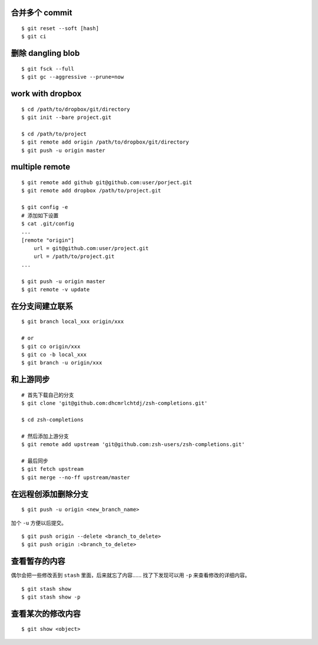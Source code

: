 合并多个 commit
================

::

    $ git reset --soft [hash]
    $ git ci




删除 dangling blob
===================

::

    $ git fsck --full
    $ git gc --aggressive --prune=now




work with dropbox
==================

::

    $ cd /path/to/dropbox/git/directory
    $ git init --bare project.git

    $ cd /path/to/project
    $ git remote add origin /path/to/dropbox/git/directory
    $ git push -u origin master




multiple remote
================

::

    $ git remote add github git@github.com:user/porject.git
    $ git remote add dropbox /path/to/project.git

    $ git config -e
    # 添加如下设置
    $ cat .git/config
    ...
    [remote "origin"]
        url = git@github.com:user/project.git
        url = /path/to/project.git
    ...

    $ git push -u origin master
    $ git remote -v update





在分支间建立联系
=================

::

    $ git branch local_xxx origin/xxx

    # or
    $ git co origin/xxx
    $ git co -b local_xxx
    $ git branch -u origin/xxx





和上游同步
===========

::

    # 首先下载自己的分支
    $ git clone 'git@github.com:dhcmrlchtdj/zsh-completions.git'

    $ cd zsh-completions

    # 然后添加上游分支
    $ git remote add upstream 'git@github.com:zsh-users/zsh-completions.git'

    # 最后同步
    $ git fetch upstream
    $ git merge --no-ff upstream/master




在远程创添加删除分支
=====================

::

    $ git push -u origin <new_branch_name>

加个 ``-u`` 方便以后提交。


::

    $ git push origin --delete <branch_to_delete>
    $ git push origin :<branch_to_delete>





查看暂存的内容
===============
偶尔会把一些修改丢到 ``stash`` 里面，后来就忘了内容……
找了下发现可以用 ``-p`` 来查看修改的详细内容。

::

    $ git stash show
    $ git stash show -p




查看某次的修改内容
===================

::

    $ git show <object>
